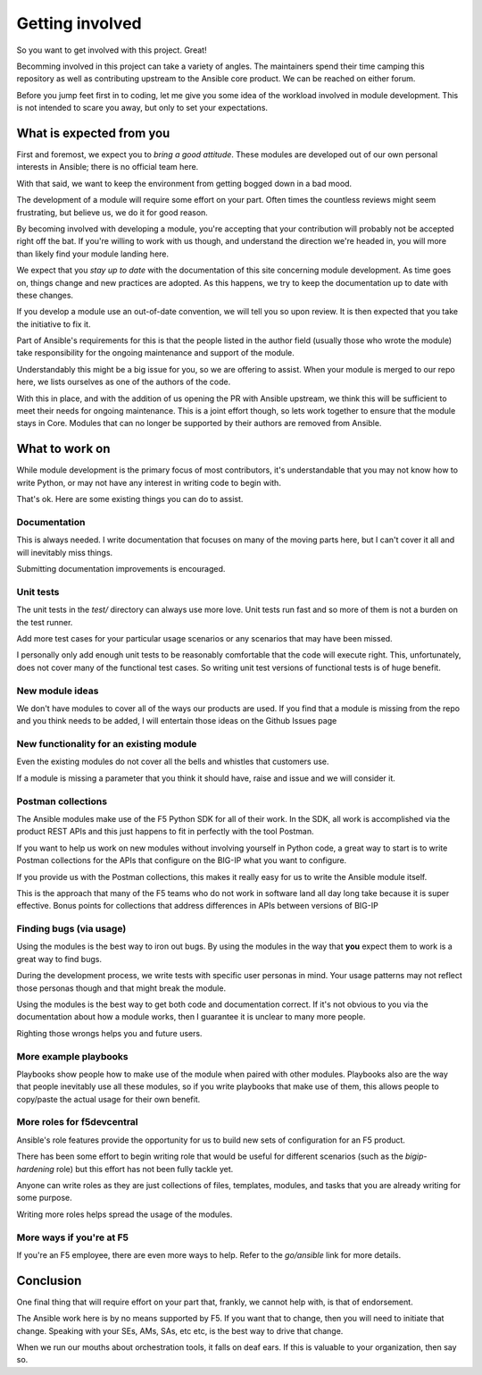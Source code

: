 Getting involved
================

So you want to get involved with this project. Great!

Becomming involved in this project can take a variety of angles. The
maintainers spend their time camping this repository as well as contributing
upstream to the Ansible core product. We can be reached on either forum.

Before you jump feet first in to coding, let me give you some idea of the
workload involved in module development. This is not intended to scare
you away, but only to set your expectations.

What is expected from you
-------------------------

First and foremost, we expect you to *bring a good attitude*. These modules
are developed out of our own personal interests in Ansible; there is
no official team here.

With that said, we want to keep the environment from getting bogged down
in a bad mood.

The development of a module will require some effort on your part. Often
times the countless reviews might seem frustrating, but believe us, we do
it for good reason.

By becoming involved with developing a module, you're accepting that your
contribution will probably not be accepted right off the bat. If you're
willing to work with us though, and understand the direction we're headed
in, you will more than likely find your module landing here.

We expect that you *stay up to date* with the documentation of this site
concerning module development. As time goes on, things change and new
practices are adopted. As this happens, we try to keep the documentation
up to date with these changes.

If you develop a module use an out-of-date convention, we will tell you
so upon review. It is then expected that you take the initiative to fix
it.

Part of Ansible's requirements for this is that the people listed in
the author field (usually those who wrote the module) take responsibility
for the ongoing maintenance and support of the module.

Understandably this might be a big issue for you, so we are offering to
assist. When your module is merged to our repo here, we lists ourselves
as one of the authors of the code.

With this in place, and with the addition of us opening the PR with Ansible
upstream, we think this will be sufficient to meet their needs for ongoing
maintenance. This is a joint effort though, so lets work together to ensure
that the module stays in Core. Modules that can no longer be supported
by their authors are removed from Ansible.

What to work on
---------------

While module development is the primary focus of most contributors, it's
understandable that you may not know how to write Python, or may not have
any interest in writing code to begin with.

That's ok. Here are some existing things you can do to assist.

Documentation
~~~~~~~~~~~~~

This is always needed. I write documentation that focuses on many of the
moving parts here, but I can't cover it all and will inevitably miss things.

Submitting documentation improvements is encouraged.

Unit tests
~~~~~~~~~~

The unit tests in the `test/` directory can always use more love. Unit
tests run fast and so more of them is not a burden on the test runner.

Add more test cases for your particular usage scenarios or any scenarios
that may have been missed.

I personally only add enough unit tests to be reasonably comfortable that
the code will execute right. This, unfortunately, does not cover many of
the functional test cases. So writing unit test versions of functional
tests is of huge benefit.

New module ideas
~~~~~~~~~~~~~~~~

We don't have modules to cover all of the ways our products are used.
If you find that a module is missing from the repo and you think needs
to be added, I will entertain those ideas on the Github Issues page

New functionality for an existing module
~~~~~~~~~~~~~~~~~~~~~~~~~~~~~~~~~~~~~~~~

Even the existing modules do not cover all the bells and whistles that
customers use.

If a module is missing a parameter that you think it should have, raise
and issue and we will consider it.

Postman collections
~~~~~~~~~~~~~~~~~~~

The Ansible modules make use of the F5 Python SDK for all of their work.
In the SDK, all work is accomplished via the product REST APIs and this
just happens to fit in perfectly with the tool Postman.

If you want to help us work on new modules without involving yourself
in Python code, a great way to start is to write Postman collections
for the APIs that configure on the BIG-IP what you want to configure.

If you provide us with the Postman collections, this makes it really
easy for us to write the Ansible module itself.

This is the approach that many of the F5 teams who do not work in
software land all day long take because it is super effective. Bonus
points for collections that address differences in APIs between
versions of BIG-IP

Finding bugs (via usage)
~~~~~~~~~~~~~~~~~~~~~~~~
Using the modules is the best way to iron out bugs. By using the modules
in the way that **you** expect them to work is a great way to find bugs.

During the development process, we write tests with specific user personas
in mind. Your usage patterns may not reflect those personas though and
that might break the module.

Using the modules is the best way to get both code and documentation
correct. If it's not obvious to you via the documentation about how a
module works, then I guarantee it is unclear to many more people.

Righting those wrongs helps you and future users.

More example playbooks
~~~~~~~~~~~~~~~~~~~~~~

Playbooks show people how to make use of the module when paired with
other modules. Playbooks also are the way that people inevitably use
all these modules, so if you write playbooks that make use of them,
this allows people to copy/paste the actual usage for their own benefit.

More roles for f5devcentral
~~~~~~~~~~~~~~~~~~~~~~~~~~~

Ansible's role features provide the opportunity for us to build new
sets of configuration for an F5 product.

There has been some effort to begin writing role that would be useful
for different scenarios (such as the `bigip-hardening` role) but this
effort has not been fully tackle yet.

Anyone can write roles as they are just collections of files, templates,
modules, and tasks that you are already writing for some purpose.

Writing more roles helps spread the usage of the modules.

More ways if you're at F5
~~~~~~~~~~~~~~~~~~~~~~~~~

If you're an F5 employee, there are even more ways to help. Refer to
the *go/ansible* link for more details.

Conclusion
----------

One final thing that will require effort on your part that, frankly, we
cannot help with, is that of endorsement.

The Ansible work here is by no means supported by F5. If you want that to
change, then you will need to initiate that change. Speaking with your SEs,
AMs, SAs, etc etc, is the best way to drive that change.

When we run our mouths about orchestration tools, it falls on deaf ears.
If this is valuable to your organization, then say so.
